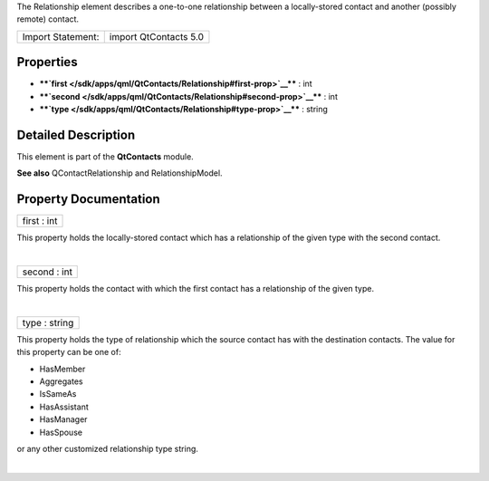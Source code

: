The Relationship element describes a one-to-one relationship between a
locally-stored contact and another (possibly remote) contact.

+---------------------+-------------------------+
| Import Statement:   | import QtContacts 5.0   |
+---------------------+-------------------------+

Properties
----------

-  ****`first </sdk/apps/qml/QtContacts/Relationship#first-prop>`__****
   : int
-  ****`second </sdk/apps/qml/QtContacts/Relationship#second-prop>`__****
   : int
-  ****`type </sdk/apps/qml/QtContacts/Relationship#type-prop>`__**** :
   string

Detailed Description
--------------------

This element is part of the **QtContacts** module.

**See also** QContactRelationship and RelationshipModel.

Property Documentation
----------------------

+--------------------------------------------------------------------------+
|        \ first : int                                                     |
+--------------------------------------------------------------------------+

This property holds the locally-stored contact which has a relationship
of the given type with the second contact.

| 

+--------------------------------------------------------------------------+
|        \ second : int                                                    |
+--------------------------------------------------------------------------+

This property holds the contact with which the first contact has a
relationship of the given type.

| 

+--------------------------------------------------------------------------+
|        \ type : string                                                   |
+--------------------------------------------------------------------------+

This property holds the type of relationship which the source contact
has with the destination contacts. The value for this property can be
one of:

-  HasMember
-  Aggregates
-  IsSameAs
-  HasAssistant
-  HasManager
-  HasSpouse

or any other customized relationship type string.

| 
